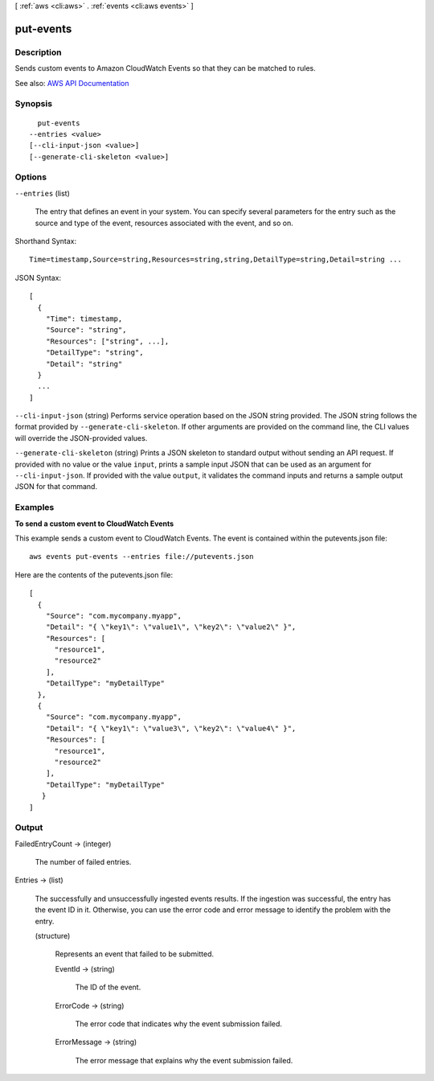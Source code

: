 [ :ref:`aws <cli:aws>` . :ref:`events <cli:aws events>` ]

.. _cli:aws events put-events:


**********
put-events
**********



===========
Description
===========



Sends custom events to Amazon CloudWatch Events so that they can be matched to rules.



See also: `AWS API Documentation <https://docs.aws.amazon.com/goto/WebAPI/events-2015-10-07/PutEvents>`_


========
Synopsis
========

::

    put-events
  --entries <value>
  [--cli-input-json <value>]
  [--generate-cli-skeleton <value>]




=======
Options
=======

``--entries`` (list)


  The entry that defines an event in your system. You can specify several parameters for the entry such as the source and type of the event, resources associated with the event, and so on.

  



Shorthand Syntax::

    Time=timestamp,Source=string,Resources=string,string,DetailType=string,Detail=string ...




JSON Syntax::

  [
    {
      "Time": timestamp,
      "Source": "string",
      "Resources": ["string", ...],
      "DetailType": "string",
      "Detail": "string"
    }
    ...
  ]



``--cli-input-json`` (string)
Performs service operation based on the JSON string provided. The JSON string follows the format provided by ``--generate-cli-skeleton``. If other arguments are provided on the command line, the CLI values will override the JSON-provided values.

``--generate-cli-skeleton`` (string)
Prints a JSON skeleton to standard output without sending an API request. If provided with no value or the value ``input``, prints a sample input JSON that can be used as an argument for ``--cli-input-json``. If provided with the value ``output``, it validates the command inputs and returns a sample output JSON for that command.



========
Examples
========

**To send a custom event to CloudWatch Events**

This example sends a custom event to CloudWatch Events. The event is contained within the putevents.json file::

  aws events put-events --entries file://putevents.json            

Here are the contents of the putevents.json file::

  [
    {
      "Source": "com.mycompany.myapp",
      "Detail": "{ \"key1\": \"value1\", \"key2\": \"value2\" }",
      "Resources": [
        "resource1",
        "resource2"
      ],
      "DetailType": "myDetailType"
    },
    {
      "Source": "com.mycompany.myapp",
      "Detail": "{ \"key1\": \"value3\", \"key2\": \"value4\" }",
      "Resources": [
        "resource1",
        "resource2"
      ],
      "DetailType": "myDetailType"
     }
  ]


======
Output
======

FailedEntryCount -> (integer)

  

  The number of failed entries.

  

  

Entries -> (list)

  

  The successfully and unsuccessfully ingested events results. If the ingestion was successful, the entry has the event ID in it. Otherwise, you can use the error code and error message to identify the problem with the entry.

  

  (structure)

    

    Represents an event that failed to be submitted.

    

    EventId -> (string)

      

      The ID of the event.

      

      

    ErrorCode -> (string)

      

      The error code that indicates why the event submission failed.

      

      

    ErrorMessage -> (string)

      

      The error message that explains why the event submission failed.

      

      

    

  

